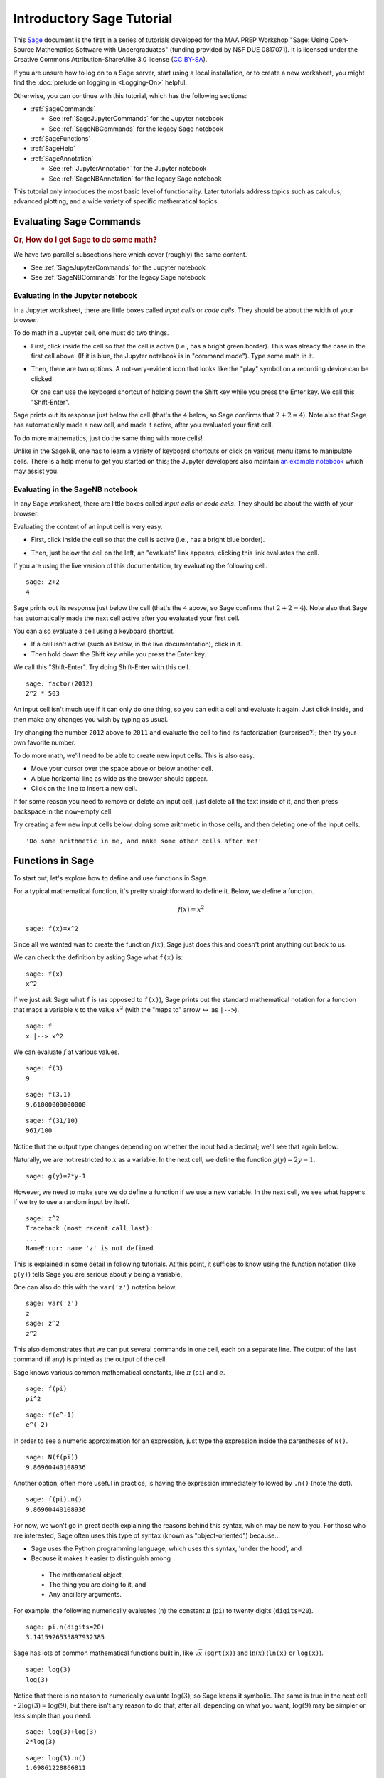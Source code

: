 .. -*- coding: utf-8 -*-

.. linkall

.. _prep-intro-tutorial:

Introductory Sage Tutorial
==========================

This `Sage <http://www.sagemath.org>`_ document is the first in a series
of tutorials developed for the MAA PREP Workshop "Sage: Using
Open\-Source Mathematics Software with Undergraduates" (funding provided
by NSF DUE 0817071).  It is licensed under the Creative Commons
Attribution\-ShareAlike 3.0 license (`CC BY\-SA
<http://creativecommons.org/licenses/by-sa/3.0/>`_).

If you are unsure how to log on to a Sage server, start using a local 
installation, or to create a new worksheet, you might find the 
:doc:`prelude on logging in <Logging-On>` helpful.

Otherwise, you can continue with this tutorial, which has the
following sections:

- :ref:`SageCommands`

  - See :ref:`SageJupyterCommands` for the Jupyter notebook
  - See :ref:`SageNBCommands` for the legacy Sage notebook

- :ref:`SageFunctions`

- :ref:`SageHelp`

- :ref:`SageAnnotation`

  - See :ref:`JupyterAnnotation` for the Jupyter notebook
  - See :ref:`SageNBAnnotation` for the legacy Sage notebook


This tutorial only introduces the most basic level of functionality.
Later tutorials address topics such as calculus, advanced plotting, and
a wide variety of specific mathematical topics.

.. _SageCommands:

Evaluating Sage Commands
------------------------

.. rubric:: Or, How do I get Sage to do some math?

We have two parallel subsections here which cover (roughly) the
same content.

- See :ref:`SageJupyterCommands` for the Jupyter notebook
- See :ref:`SageNBCommands` for the legacy Sage notebook


.. _SageJupyterCommands:

Evaluating in the Jupyter notebook
~~~~~~~~~~~~~~~~~~~~~~~~~~~~~~~~~~

In a Jupyter worksheet, there are little boxes called *input cells* or
*code cells*. They should be about the width of your browser.

.. image:: media/BlankJupyter.png
    :align: center

To do math in a Jupyter cell, one must do two things.

- First, click inside the cell so that the cell is active (i.e., has a
  bright green border).  This was already the case in the first cell
  above. (If it is blue, the Jupyter notebook is in "command mode").
  Type some math in it.

.. image:: media/InputJupyter.png
    :align: center

- Then, there are two options.  A not-very-evident icon that looks like
  the "play" symbol on a recording device can be clicked:

  .. image:: media/RunCellIcon.png
      :align: center

  Or one can use the keyboard shortcut of holding down the Shift key
  while you press the Enter key.  We call this "Shift\-Enter".

Sage prints out its response just below the cell (that's the ``4``
below, so Sage confirms that :math:`2+2=4`).  Note also that Sage has
automatically made a new cell, and made it active, after you evaluated
your first cell.

.. image:: media/OutputJupyter.png
    :align: center

To do more mathematics, just do the same thing with more cells!

.. image:: media/MoreCells.png
    :align: center

Unlike in the SageNB, one has to learn a variety of keyboard shortcuts
or click on various menu items to manipulate cells.  There is a help
menu to get you started on this; the Jupyter developers also maintain
`an example notebook <http://nbviewer.jupyter.org/github/ipython/ipython/blob/3.x/examples/Notebook/Index.ipynb>`_
which may assist you.

.. image:: media/JupyterHelpMenu.png
    :align: center



.. _SageNBCommands:

Evaluating in the SageNB notebook
~~~~~~~~~~~~~~~~~~~~~~~~~~~~~~~~~

In any Sage worksheet, there are little boxes called *input cells* or
*code cells*. They should be about the width of your browser.

.. image:: media/FirstCell.png
    :align: center

Evaluating the content of an input cell is very easy.

- First, click inside the cell so that the cell is active (i.e., has a
  bright blue border).

  .. image:: media/ActiveCell.png
      :align: center

- Then, just below the cell on the left, an "evaluate" link appears;
  clicking this link evaluates the cell.

  .. image:: media/EvaluateCell.png
      :align: center

If you are using the live version of this documentation, try evaluating
the following cell.

::

    sage: 2+2
    4

Sage prints out its response just below the cell (that's the ``4``
above, so Sage confirms that :math:`2+2=4`).  Note also that Sage has
automatically made the next cell active after you evaluated your first
cell.

You can also evaluate a cell using a keyboard shortcut.

- If a cell isn't active (such as below, in the live documentation),
  click in it.

- Then hold down the Shift key while you press the Enter key.

We call this "Shift\-Enter".  Try doing Shift\-Enter with this cell.

::

    sage: factor(2012)
    2^2 * 503

An input cell isn't much use if it can only do one thing, so you can
edit a cell and evaluate it again.  Just click inside, and then make any
changes you wish by typing as usual.

Try changing the number ``2012`` above to ``2011`` and evaluate the cell
to find its factorization (surprised?); then try your own favorite
number.

To do more math, we'll need to be able to create new input cells.  This
is also easy.

- Move your cursor over the space above or below another cell.

- A blue horizontal line as wide as the browser should appear.

- Click on the line to insert a new cell.

.. image:: media/ClickBlueLine.png
    :align: center

If for some reason you need to remove or delete an input cell, just
delete all the text inside of it, and then press backspace in the
now\-empty cell.

Try creating a few new input cells below, doing some arithmetic in those
cells, and then deleting one of the input cells.

.. skip

::

    'Do some arithmetic in me, and make some other cells after me!'

.. _SageFunctions:

Functions in Sage
-----------------

To start out, let's explore how to define and use functions in Sage.

For a typical mathematical function, it's pretty straightforward to
define it.  Below, we define a function.

.. MATH::

    f(x)=x^2

::

    sage: f(x)=x^2

Since all we wanted was to create the function :math:`f(x)`, Sage just does this and doesn't print anything out back to us.

We can check the definition by asking Sage what ``f(x)`` is:

::

    sage: f(x)
    x^2

If we just ask Sage what ``f`` is (as opposed to ``f(x)``), Sage prints
out the standard mathematical notation for a function that maps a
variable :math:`x` to the value :math:`x^2` (with the "maps to" arrow
:math:`\mapsto` as ``|-->``).

::

    sage: f
    x |--> x^2

We can evaluate :math:`f` at various values.

::

    sage: f(3)
    9

::

    sage: f(3.1)
    9.61000000000000

::

    sage: f(31/10)
    961/100

Notice that the output type changes depending on whether the input had a
decimal; we'll see that again below.

Naturally, we are not restricted to :math:`x` as a variable.  In the
next cell, we define the function :math:`g(y)=2y-1`.

::

    sage: g(y)=2*y-1

However, we need to make sure we do define a function if we use a new
variable.  In the next cell, we see what happens if we try to use a
random input by itself.

::

    sage: z^2
    Traceback (most recent call last):
    ...
    NameError: name 'z' is not defined

This is explained in some detail in following tutorials.  At this point,
it suffices to know using the function notation (like ``g(y)``) tells
Sage you are serious about ``y`` being a variable.

One can also do this with the ``var('z')`` notation below.

::

    sage: var('z')
    z
    sage: z^2
    z^2

This also demonstrates that we can put several commands in one cell,
each on a separate line.  The output of the last command (if any) is
printed as the output of the cell.

Sage knows various common mathematical constants, like :math:`\pi`
(``pi``) and :math:`e`.

::

    sage: f(pi)
    pi^2

::

    sage: f(e^-1)
    e^(-2)

In order to see a numeric approximation for an expression, just type the
expression inside the parentheses of ``N()``.

::

    sage: N(f(pi))
    9.86960440108936

Another option, often more useful in practice, is having the expression
immediately followed by ``.n()`` (note the dot).

::

    sage: f(pi).n()
    9.86960440108936

For now, we won't go in great depth explaining the reasons behind this
syntax, which may be new to you.  For those who are interested, Sage
often uses this type of syntax (known as "object\-oriented") because...

- Sage uses the Python programming language, which uses this syntax,
  'under the hood', and

- Because it makes it easier to distinguish among

 - The mathematical object,

 - The thing you are doing to it, and

 - Any ancillary arguments.

For example, the following numerically evaluates (``n``) the constant
:math:`\pi` (``pi``) to twenty digits (``digits=20``).

::

    sage: pi.n(digits=20)
    3.1415926535897932385

Sage has lots of common mathematical functions built in, like
:math:`\sqrt{x}` (``sqrt(x)``) and :math:`\ln(x)` (``ln(x)`` or
``log(x)``).

::

    sage: log(3)
    log(3)

Notice that there is no reason to numerically evaluate :math:`\log(3)`,
so Sage keeps it symbolic.  The same is true in the next cell -
:math:`2\log(3)=\log(9)`, but there isn't any reason to do that; after
all, depending on what you want, :math:`\log(9)` may be simpler or less
simple than you need.

::

    sage: log(3)+log(3)
    2*log(3)

::

    sage: log(3).n()
    1.09861228866811

Notice again that Sage tries to respect the type of input as much as
possible; adding the decimal tells Sage that we have approximate input
and want a more approximate answer.  (Full details are a little too
complicated for this introduction.)

::

    sage: log(3.)
    1.09861228866811

::

    sage: sqrt(2)
    sqrt(2)

If we want this to look nicer, we can use the ``show`` command.  We'll
see more of this sort of thing below.

.. skip

::

    sage: show(sqrt(2))

.. MATH::

    \sqrt{2}

::

    sage: sqrt(2).n()
    1.41421356237310

Do you remember what :math:`f` does?

::

    sage: f(sqrt(2))
    2

We can also plot functions easily.

::

    sage: plot(f, (x,-3,3))
    Graphics object consisting of 1 graphics primitive

In another tutorial, we will go more in depth with plotting.  Here, note
that the preferred syntax has the variable and endpoints for the
plotting domain in parentheses, separated by commas.

If you are feeling bold, plot the ``sqrt`` function in the next cell
between 0 and 100.

.. _SageHelp:

Help inside Sage
----------------

There are various ways to get help for doing things in Sage.  Here are
several common ways to get help as you are working in a Sage worksheet.

Documentation
~~~~~~~~~~~~~

Sage includes extensive documentation covering thousands of functions,
with many examples, tutorials, and other helps.

- One way to access these is to click the "Help" link at the top right
  of any worksheet, then click your preferred option at the top of the
  help page.

- They are also available any time online at the `Sage website
  <http://www.sagemath.org/help.html>`_, which has many other links, like
  video introductions.

- The `Quick Reference cards <http://wiki.sagemath.org/quickref>`_ are
  another useful tool once you get more familiar with Sage.

Our main focus in this tutorial, though, is help you can immediately
access from within a worksheet, where you don't have to do *any* of
those things.

Tab completion
~~~~~~~~~~~~~~

The most useful help available in the notebook is "tab completion".  The
idea is that even if you aren't one hundred percent sure of the name of
a command, the first few letters should still be enough to help find it.
Here's an example.

- Suppose you want to do a specific type of plot \- maybe a slope field
  plot \- but aren't quite sure what will do it.

- Still, it seems reasonable that the command might start with ``pl``.

- Then one can type ``pl`` in an input cell, and then press the tab key
  to see all the commands that start with the letters ``pl``.

Try tabbing after the ``pl`` in the following cell to see all the
commands that start with the letters ``pl``.  You should see that
``plot_slope_field`` is one of them.

.. skip

::

    sage: pl

To pick one, just click on it; to stop viewing them, press the
Escape/esc key.

You can also use this to see what you can do to an expression or
mathematical object.

- Assuming your expression has a name, type it;

- Then type a period after it,

- Then press tab.

You will see a list pop up of all the things you can do to the expression.

To try this, evaluate the following cell, just to make sure :math:`f` is
defined.

::

    sage: f(x)=x^2

Now put your cursor after the period and press your tab key.

.. skip

::

    sage: f.

Again, Escape should remove the list.

One of the things in that list above was ``integrate``.  Let's try it.

::

    sage: f.integrate(x)
    x |--> 1/3*x^3

Finding documentation
~~~~~~~~~~~~~~~~~~~~~

.. rubric:: Or, Why all the question marks?

In the previous example, you might have wondered why I needed to put
``f.integrate(x)`` rather than just ``f.integrate()``, by analogy with
``sqrt(2).n()``.

To find out, there is another help tool one can use from right inside
the notebook.  Almost all documentation in Sage has extensive examples
that can illustrate how to use the function.

- As with tab completion, type the expression, period, and the name of
  the function.

- Then type a question mark.

- Press tab  *or*  evaluate to see the documentation.

To see how this help works, move your cursor after the question mark
below and press tab.

.. skip

::

    sage: f.integrate?

The examples illustrate that the syntax requires ``f.integrate(x)`` and
not just ``f.integrate()``.  (After all, the latter could be ambiguous
if several variables had already been defined).

To stop viewing the documentation after pressing tab, you can press the
Escape key, just like with the completion of options.

If you would like the documentation to be visible longer\-term, you can
*evaluate* a command with the question mark (like below) to access the
documentation, rather than just tabbing.  Then it will stay there until
you remove the input cell.

.. skip

::

    sage: binomial?

Try this with another function!

Finding the source
~~~~~~~~~~~~~~~~~~

There is one more source of help you may find useful in the long run,
though perhaps not immediately.

- One can use *two* question marks after a function name to pull up the
  documentation *and* the source code for the function.

- Again, to see this help, you can either evaluate a cell like below, or
  just move your cursor after the question mark and press tab.

The ability to see the code (the underlying instructions to the
computer) is one of Sage's great strengths.  You can see *all* the code
to *everything* .

This means:

- *You*  can see what Sage is doing.

- Your curious students can see what is going on.

- And if you find a better way to do something, then you can see how to
  change it!

.. skip

::

    sage: binomial??

.. _SageAnnotation:

Annotating with Sage
--------------------

Whether one uses Sage in the classroom or in research, it is usually
helpful to describe to the reader what is being done, such as in the
description you are now reading.

- :ref:`JupyterAnnotation`
- :ref:`SageNBAnnotation`

.. _JupyterAnnotation:

Jupyter Annotation
~~~~~~~~~~~~~~~~~~

Thanks to a styling language called
`Markdown <http://jupyter-notebook.readthedocs.io/en/latest/examples/Notebook/Working%20With%20Markdown%20Cells.html>`_
and the TeX rendering engine called
`MathJax <http://www.mathjax.org/>`_, you can type much
more in Sage than just Sage commands.  This math\-aware setup makes Sage
perfect for annotating computations.

While the Jupyter notebook does not have as fully-featured a word
processor as the SageNB, we can still do a fair amount.
To use this functionality, we create a *Markdown cell* (as opposed to a
*input cell* that contains Sage commands that Sage evaluates).

To do this without the keyboard shortcut, there is a menu for each cell;
select "Markdown".

.. image:: media/MarkDownMenu.png
    :align: center

Now you can type in whatever you want, including mathematics using
LaTeX.

.. image:: media/MDInput.png
    :align: center

Then evaluate the cell (for instance, with "Shift\-Enter"):

.. image:: media/MDOutput.png
    :align: center

Markdown supports a fair amount of basic formatting, such as bold,
underline, basic lists, and so forth.

It can be fun to type in fairly complicated math, like this:

.. MATH::

   \zeta(s)=\sum_{n=1}^{\infty}\frac{1}{n^s}=\prod_p \left(\frac{1}{1-p^{-s}}\right)\; .

One just types things like::

   $$\zeta(s)=\sum_{n=1}^{\infty}\frac{1}{n^s}=\prod_p \left(\frac{1}{1-p^{-s}}\right)$$

in a Markdown cell.

.. image:: media/Riemann.png
    :align: center



.. _SageNBAnnotation:

SageNB Annotation
~~~~~~~~~~~~~~~~~

Thanks to `the mini\-word processor TinyMCE
<http://tinymce.moxiecode.com/>`_ and a TeX rendering engine called
`MathJax <http://www.mathjax.org/>`_, you can type much
more in the SageNB notebook worksheets
than just Sage commands.  This math\-aware setup makes Sage
perfect for annotating computations.

To use the word processor, we create a *text cell* (as opposed to a
*input cell* that contains Sage commands that Sage evaluates).

To create a text cell, do the following.

- First, move the cursor between two input cells, until the thin blue
  line appears.

- Then hold the Shift key and click on the thin blue line.

  .. image:: media/ClickBlueLine.png
      :align: center

So to create an input cell, one merely clicks, but one "Shift\-Click"s
to create a text cell.  Here is what your text cell will look like.

  .. image:: media/TextEditor.png
      :align: center

In the live documentation, try inserting a text cell between the input
cells below.

.. skip

::

    2+2

.. skip

::

    2+2

TinyMCE makes it easy for format text in many ways.  Try experimenting
with the usual **bold** button, underline button, different text fonts
and colors, ordered and unordered lists, centering, and so on. Some of
the shortcut keys you are familiar with from other word processors may
also work, depending on your system.

There are two other things you can do which take advantage of the
worksheet being on the web.

- It is easy to link to other helpful websites for additional information.

 - While in the editor, highlight a word or two, and then click on the
   little chain link toward the bottom right of the buttons.

 - You can now type in a web address to link to.

 - Be sure to prepend ``http://`` to the address.  Normally, one should
   also select it to appear in a new window (so the Sage session isn't
   interrupted if someone clicks on it).

- You may have already noticed that some of the descriptions above had
  typeset mathematics in them. In fact we can add nearly arbitrary LaTeX
  to our text cells!

 - For instance, it isn't too hard to add things like

    .. MATH::

       \zeta(s)=\sum_{n=1}^{\infty}\frac{1}{n^s}=\prod_p \left(\frac{1}{1-p^{-s}}\right)\; .

 - One just types things like::

       $$\zeta(s)=\sum_{n=1}^{\infty}\frac{1}{n^s}=\prod_p \left(\frac{1}{1-p^{-s}}\right)$$

   in the word processor.

 - Whether this shows up as nicely as possible depends on what fonts you
   have in your browser, but it should be legible.

 - More realistically, we might type ``$f(x)=x^2$`` so that we remember
   that :math:`f(x)=x^2` in this worksheet.

Here is a simpler example.

::

    sage: f(x)=x^2
    sage: f(9)
    81

If :math:`f(x)=x^2`, then :math:`f(9)=81`.

It is simple to edit a text cell; simply double\-click on the text.

If you are in the live version of this tutorial, try double\-clicking on
this text to edit this text cell (or any text cell) to see how we typed
the mathematics!

Of course, one can do much more, since Sage can execute arbitrary
commands in the `Python <http://www.python.org>`_ programming language,
as well as output nicely formatted HTML, and so on.  If you have enough
programming experience to do things like this, go for it!

.. skip

::

    sage: html("Sage is <a style='text-decoration:line-through'>somewhat</a> <b>really</b> cool! <p style='color:red'>(It even does HTML.)</p>")

.. _Conclusion:

Conclusion
----------

This concludes the introductory tutorial.  Our hope is that now you can
try finding and using simple commands and functions in Sage.  Remember,
help is as close as the notebook, or at `the Sage website
<http://www.sagemath.org>`_.

